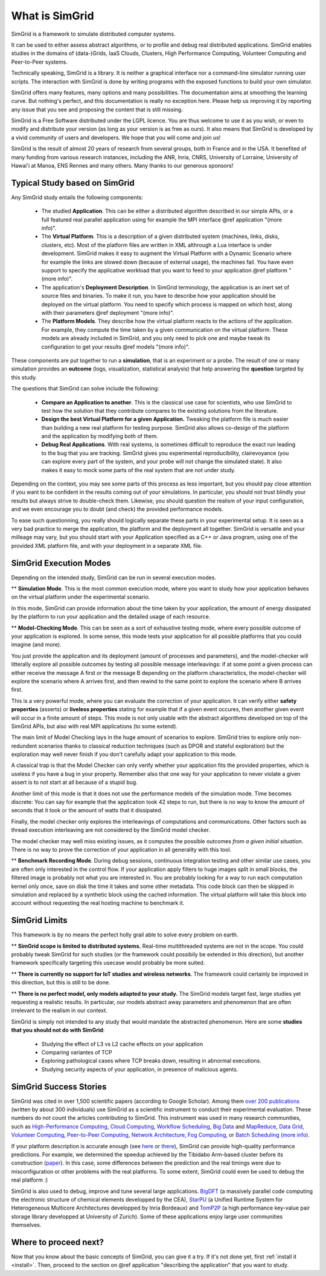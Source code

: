 .. First introduction

What is SimGrid
===============

SimGrid is a framework to simulate distributed computer systems. 

It can be used to either assess abstract algorithms, or to profile and
debug real distributed applications.  SimGrid enables studies in the
domains of (data-)Grids, IaaS Clouds, Clusters, High Performance
Computing, Volunteer Computing and Peer-to-Peer systems.

Technically speaking, SimGrid is a library. It is neither a graphical
interface nor a command-line simulator running user scripts. The
interaction with SimGrid is done by writing programs with the exposed
functions to build your own simulator.

SimGrid offers many features, many options and many possibilities. The
documentation aims at smoothing the learning curve. But nothing's
perfect, and this documentation is really no exception here. Please
help us improving it by reporting any issue that you see and
proposing the content that is still missing.

SimGrid is a Free Software distributed under the LGPL licence. You are
thus welcome to use it as you wish, or even to modify and distribute
your version (as long as your version is as free as ours). It also
means that SimGrid is developed by a vivid community of users and
developers. We hope that you will come and join us!

SimGrid is the result of almost 20 years of research from several
groups, both in France and in the USA. It benefited of many funding
from various research instances, including the ANR, Inria, CNRS,
University of Lorraine, University of Hawai'i at Manoa, ENS Rennes and
many others. Many thanks to our generous sponsors!

Typical Study based on SimGrid
------------------------------

Any SimGrid study entails the following components:

 - The studied **Application**. This can be either a distributed
   algorithm described in our simple APIs, or a full featured real
   parallel application using for example the MPI interface 
   @ref application "(more info)".

 - The **Virtual Platform**. This is a description of a given
   distributed system (machines, links, disks, clusters, etc). Most of
   the platform files are written in XML althrough a Lua interface is
   under development.  SimGrid makes it easy to augment the Virtual
   Platform with a Dynamic Scenario where for example the links are
   slowed down (because of external usage), the machines fail. You
   have even support to specify the applicative workload that you want
   to feed to your application  @ref platform "(more info)".

 - The application's **Deployment Description**. In SimGrid
   terminology, the application is an inert set of source files and
   binaries. To make it run, you have to describe how your application
   should be deployed on the virtual platform. You need to specify
   which process is mapped on which host, along with their parameters
   @ref deployment "(more info)".

 - The **Platform Models**. They describe how the virtual platform
   reacts to the actions of the application. For example, they compute
   the time taken by a given communication on the virtual platform.
   These models are already included in SimGrid, and you only need to
   pick one and maybe tweak its configuration to get your results
   @ref models "(more info)".

These components are put together to run a **simulation**, that is an
experiment or a probe. The result of one or many simulation provides
an **outcome** (logs, visualization, statistical analysis) that help
answering the **question** targeted by this study.

The questions that SimGrid can solve include the following:

 - **Compare an Application to another**. This is the classical use
   case for scientists, who use SimGrid to test how the solution that
   they contribute compares to the existing solutions from the
   literature.

 - **Design the best Virtual Platform for a given Application.**
   Tweaking the platform file is much easier than building a new real
   platform for testing purpose. SimGrid also allows co-design of the
   platform and the application by modifying both of them.

 - **Debug Real Applications**. With real systems, is sometimes
   difficult to reproduce the exact run leading to the bug that you
   are tracking. SimGrid gives you experimental reproducibility,
   clairevoyance (you can explore every part of the system, and your
   probe will not change the simulated state). It also makes it easy
   to mock some parts of the real system that are not under study.

Depending on the context, you may see some parts of this process as
less important, but you should pay close attention if you want to be
confident in the results coming out of your simulations. In
particular, you should not trust blindly your results but always
strive to double-check them. Likewise, you should question the realism
of your input configuration, and we even encourage you to doubt (and
check) the provided performance models.

To ease such questionning, you really should logically separate these
parts in your experimental setup. It is seen as a very bad practice to
merge the application, the platform and the deployment all together.
SimGrid is versatile and your milleage may vary, but you should start
with your Application specified as a C++ or Java program, using one of
the provided XML platform file, and with your deployment in a separate
XML file.

SimGrid Execution Modes
-----------------------

Depending on the intended study, SimGrid can be run in several execution modes.

** **Simulation Mode**. This is the most common execution mode, where you want
to study how your application behaves on the virtual platform under
the experimental scenario.

In this mode, SimGrid can provide information about the time taken by
your application, the amount of energy dissipated by the platform to
run your application and the detailed usage of each resource.

** **Model-Checking Mode**. This can be seen as a sort of exhaustive
testing mode, where every possible outcome of your application is
explored. In some sense, this mode tests your application for all
possible platforms that you could imagine (and more).

You just provide the application and its deployment (amount of
processes and parameters), and the model-checker will litterally
explore all possible outcomes by testing all possible message
interleavings: if at some point a given process can either receive the
message A first or the message B depending on the platform
characteristics, the model-checker will explore the scenario where A
arrives first, and then rewind to the same point to explore the
scenario where B arrives first.

This is a very powerful mode, where you can evaluate the correction of
your application. It can verify either **safety properties** (asserts) 
or **liveless properties** stating for example that if a given event
occures, then another given event will occur in a finite amount of
steps. This mode is not only usable with the abstract algorithms
developed on top of the SimGrid APIs, but also with real MPI
applications (to some extend).

The main limit of Model Checking lays in the huge amount of scenarios
to explore. SimGrid tries to explore only non-redundent scenarios
thanks to classical reduction techniques (such as DPOR and stateful
exploration) but the exploration may well never finish if you don't
carefully adapt your application to this mode.

A classical trap is that the Model Checker can only verify whether
your application fits the provided properties, which is useless if you
have a bug in your property. Remember also that one way for your
application to never violate a given assert is to not start at all
because of a stupid bug.

Another limit of this mode is that it does not use the performance
models of the simulation mode. Time becomes discrete: You can say for
example that the application took 42 steps to run, but there is no way
to know the amount of seconds that it took or the amount of watts that
it dissipated.

Finally, the model checker only explores the interleavings of
computations and communications. Other factors such as thread
execution interleaving are not considered by the SimGrid model
checker.

The model checker may well miss existing issues, as it computes the
possible outcomes *from a given initial situation*. There is no way to
prove the correction of your application in all generality with this
tool.

** **Benchmark Recording Mode**. During debug sessions, continuous
integration testing and other similar use cases, you are often only
interested in the control flow. If your application apply filters to
huge images split in small blocks, the filtered image is probably not
what you are interested in. You are probably looking for a way to run
each computation kernel only once, save on disk the time it takes and
some other metadata. This code block can then be skipped in simulation
and replaced by a synthetic block using the cached information. The
virtual platform will take this block into account without requesting
the real hosting machine to benchmark it.

SimGrid Limits
--------------

This framework is by no means the perfect holly grail able to solve
every problem on earth. 

** **SimGrid scope is limited to distributed systems.** Real-time
multithreaded systems are not in the scope. You could probably tweak
SimGrid for such studies (or the framework could possibily be extended
in this direction), but another framework specifically targeting this
usecase would probably be more suited.

** **There is currently no support for IoT studies and wireless networks**. 
The framework could certainly be improved in this direction, but this
is still to be done.

** **There is no perfect model, only models adapted to your study.**
The SimGrid models target fast, large studies yet requesting a
realistic results. In particular, our models abstract away parameters
and phenomenon that are often irrelevant to the realism in our
context. 

SimGrid is simply not intended to any study that would mandate the
abstracted phenomenon. Here are some **studies that you should not do
with SimGrid**:

 - Studying the effect of L3 vs L2 cache effects on your application
 - Comparing variantes of TCP
 - Exploring pathological cases where TCP breaks down, resulting in
   abnormal executions.
 - Studying security aspects of your application, in presence of
   malicious agents.

SimGrid Success Stories
-----------------------

SimGrid was cited in over 1,500 scientific papers (according to Google
Scholar). Among them
`over 200 publications <http://simgrid.gforge.inria.fr/Usages.php>`_
(written by about 300 individuals) use SimGrid as a scientific
instrument to conduct their experimental evaluation. These 
numbers do not count the articles contributing to SimGrid.
This instrument was used in many research communities, such as 
`High-Performance Computing <https://hal.inria.fr/inria-00580599/>`_,
`Cloud Computing <http://dx.doi.org/10.1109/CLOUD.2015.125>`_,
`Workflow Scheduling <http://dl.acm.org/citation.cfm?id=2310096.2310195>`_,
`Big Data <https://hal.inria.fr/hal-01199200/>`_ and
`MapReduce <http://dx.doi.org/10.1109/WSCAD-SSC.2012.18>`_,
`Data Grid <http://ieeexplore.ieee.org/document/7515695/>`_,
`Volunteer Computing <http://www.sciencedirect.com/science/article/pii/S1569190X17301028>`_,
`Peer-to-Peer Computing <https://hal.archives-ouvertes.fr/hal-01152469/>`_,
`Network Architecture <http://dx.doi.org/10.1109/TPDS.2016.2613043>`_,
`Fog Computing <http://ieeexplore.ieee.org/document/7946412/>`_, or
`Batch Scheduling <https://hal.archives-ouvertes.fr/hal-01333471>`_
`(more info) <http://simgrid.gforge.inria.fr/Usages.php>`_.

If your platform description is accurate enough (see
`here <http://hal.inria.fr/hal-00907887>`_ or
`there <https://hal.inria.fr/hal-01523608>`_),
SimGrid can provide high-quality performance predictions. For example,
we determined the speedup achieved by the Tibidabo Arm-based
cluster before its construction
(`paper <http://hal.inria.fr/hal-00919507>`_). In this case, 
some differences between the prediction and the real timings were due to
misconfiguration or other problems with the real platforms. To some extent,
SimGrid could even be used to debug the real platform :)

SimGrid is also used to debug, improve and tune several large
applications.
`BigDFT <http://bigdft.org>`_ (a massively parallel code
computing the electronic structure of chemical elements developped by
the CEA), `StarPU <http://starpu.gforge.inria.fr/>`_ (a
Unified Runtime System for Heterogeneous Multicore Architectures
developped by Inria Bordeaux) and
`TomP2P <https://tomp2p.net/dev/simgrid/>`_ (a high performance
key-value pair storage library developped at University of Zurich).
Some of these applications enjoy large user communities themselves.

Where to proceed next?
----------------------

Now that you know about the basic concepts of SimGrid, you can give it
a try. If it's not done yet, first :ref:`install it <install>`. Then,
proceed to the section on @ref application "describing the application" that
you want to study.

